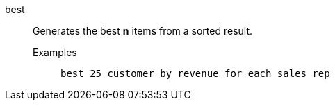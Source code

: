 [#best]
best::
Generates the best *n* items from a sorted result.
Examples;;
+
----
best 25 customer by revenue for each sales rep
----